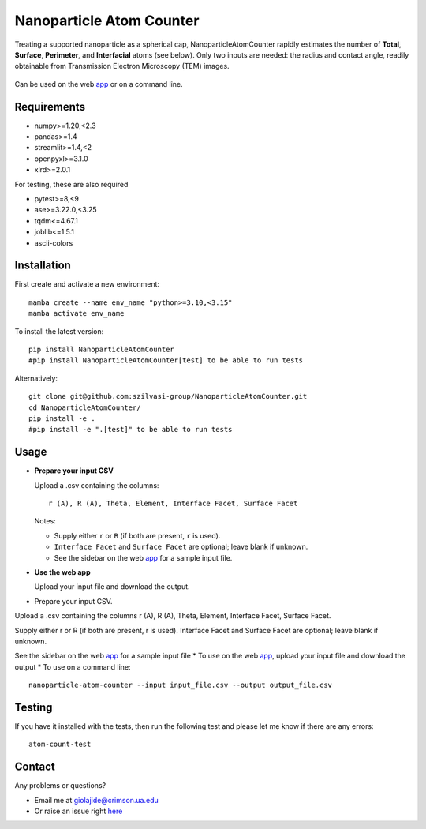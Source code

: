Nanoparticle Atom Counter
=========================

Treating a supported nanoparticle as a spherical cap, NanoparticleAtomCounter rapidly estimates the number of **Total**, **Surface**, **Perimeter**, and **Interfacial** atoms (see below).
Only two inputs are needed: the radius and contact angle, readily obtainable from Transmission Electron Microscopy (TEM) images.



.. figure:: https://raw.githubusercontent.com/giolajide/nanoparticleatomcounter/main/Nanoparticle_Legend.png
   :width: 450
   :alt: Atom types discriminated
   :align: center



Can be used on the web app_ or on a command line.




Requirements
------------

* numpy>=1.20,<2.3
* pandas>=1.4
* streamlit>=1.4,<2
* openpyxl>=3.1.0
* xlrd>=2.0.1


For testing, these are also required

* pytest>=8,<9
* ase>=3.22.0,<3.25
* tqdm<=4.67.1
* joblib<=1.5.1
* ascii-colors



Installation
------------

First create and activate a new environment::

    mamba create --name env_name "python>=3.10,<3.15"
    mamba activate env_name

To install the latest version::

    pip install NanoparticleAtomCounter
    #pip install NanoparticleAtomCounter[test] to be able to run tests

Alternatively::

    git clone git@github.com:szilvasi-group/NanoparticleAtomCounter.git
    cd NanoparticleAtomCounter/
    pip install -e .
    #pip install -e ".[test]" to be able to run tests



Usage
-------

- **Prepare your input CSV**

  Upload a .csv containing the columns:

  ::

      r (A), R (A), Theta, Element, Interface Facet, Surface Facet

  Notes:

  - Supply either ``r`` or ``R`` (if both are present, ``r`` is used).
  - ``Interface Facet`` and ``Surface Facet`` are optional; leave blank if unknown.
  - See the sidebar on the web app_ for a sample input file.

- **Use the web app**

  Upload your input file and download the output.

* Prepare your input CSV. 
Upload a .csv containing the columns
r (A), R (A), Theta, Element, Interface Facet, Surface Facet.

Supply either r or R (if both are present, r is used).
Interface Facet and Surface Facet are optional; leave blank if unknown.

See the sidebar on the web app_ for a sample input file
* To use on the web app_, upload your input file and download the output
* To use on a command line::

    nanoparticle-atom-counter --input input_file.csv --output output_file.csv



Testing
-------

If you have it installed with the tests, then run the following test and please let me know if there are any errors::

    atom-count-test



Contact
-------

Any problems or questions?

* Email me at giolajide@crimson.ua.edu
* Or raise an issue right here_




.. _app: https://nanoparticle-atom-counting.streamlit.app
.. _here: https://github.com/giolajide/nanoparticleatomcounting/issues
